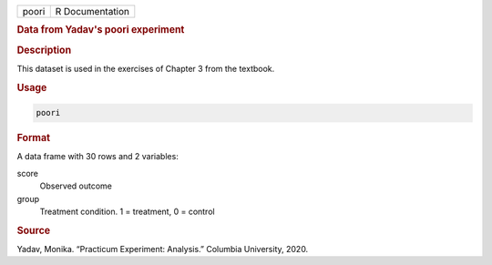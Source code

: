 .. container::

   .. container::

      ===== ===============
      poori R Documentation
      ===== ===============

      .. rubric:: Data from Yadav's poori experiment
         :name: data-from-yadavs-poori-experiment

      .. rubric:: Description
         :name: description

      This dataset is used in the exercises of Chapter 3 from the
      textbook.

      .. rubric:: Usage
         :name: usage

      .. code:: R

         poori

      .. rubric:: Format
         :name: format

      A data frame with 30 rows and 2 variables:

      score
         Observed outcome

      group
         Treatment condition. 1 = treatment, 0 = control

      .. rubric:: Source
         :name: source

      Yadav, Monika. “Practicum Experiment: Analysis.” Columbia
      University, 2020.
